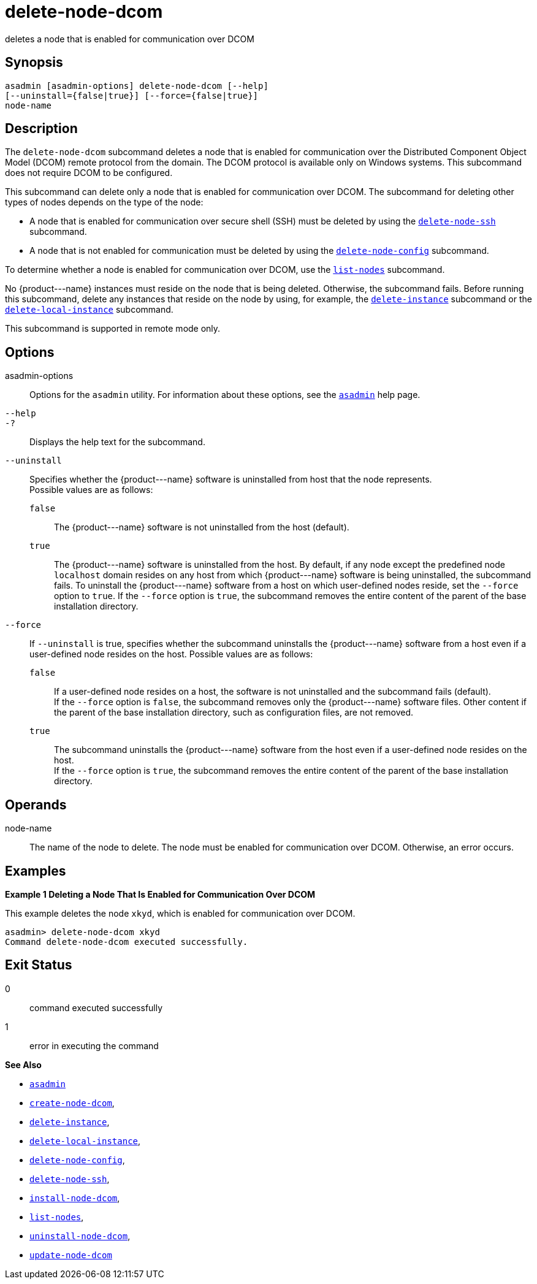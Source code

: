 [[delete-node-dcom]]
= delete-node-dcom

deletes a node that is enabled for communication over DCOM

[[synopsis]]
== Synopsis

[source,shell]
----
asadmin [asadmin-options] delete-node-dcom [--help] 
[--uninstall={false|true}] [--force={false|true}]
node-name
----

[[description]]
== Description

The `delete-node-dcom` subcommand deletes a node that is enabled for communication over the Distributed Component Object Model (DCOM) remote protocol from the domain. The DCOM protocol is available only on Windows systems. This subcommand does not require DCOM to be configured.

This subcommand can delete only a node that is enabled for communication over DCOM. The subcommand for deleting other types of nodes depends on the type of the node:

* A node that is enabled for communication over secure shell (SSH) must be deleted by using the xref:delete-node-ssh.adoc#delete-node-ssh[`delete-node-ssh`] subcommand.
* A node that is not enabled for communication must be deleted by using the xref:delete-node-config.adoc#delete-node-config[`delete-node-config`] subcommand.

To determine whether a node is enabled for communication over DCOM, use the xref:list-nodes.adoc#list-nodes[`list-nodes`] subcommand.

No \{product---name} instances must reside on the node that is being deleted. Otherwise, the subcommand fails. Before running this subcommand, delete any instances that reside on the node by using, for example, the xref:delete-instance.adoc#delete-instance[`delete-instance`] subcommand or the xref:delete-local-instance.adoc#delete-local-instance[`delete-local-instance`]
subcommand.

This subcommand is supported in remote mode only.

[[options]]
== Options

asadmin-options::
  Options for the `asadmin` utility. For information about these options, see the xref:asadmin.adoc#asadmin-1m[`asadmin`] help page.
`--help`::
`-?`::
  Displays the help text for the subcommand.
`--uninstall`::
  Specifies whether the \{product---name} software is uninstalled from host that the node represents. +
  Possible values are as follows: +
  `false`;;
    The \{product---name} software is not uninstalled from the host (default).
  `true`;;
    The \{product---name} software is uninstalled from the host. By default, if any node except the predefined node `localhost` domain resides on any host from which \{product---name} software is being uninstalled, the subcommand fails. To uninstall the \{product---name} software from a host on which user-defined nodes reside, set the `--force` option to `true`. If the `--force` option is `true`, the subcommand removes the entire content of the parent of the base installation directory.
`--force`::
  If `--uninstall` is true, specifies whether the subcommand uninstalls the \{product---name} software from a host even if a user-defined node resides on the host. Possible values are as follows: +
  `false`;;
    If a user-defined node resides on a host, the software is not uninstalled and the subcommand fails (default). +
    If the `--force` option is `false`, the subcommand removes only the \{product---name} software files. Other content if the parent of the base installation directory, such as configuration files, are not removed.
  `true`;;
    The subcommand uninstalls the \{product---name} software from the host even if a user-defined node resides on the host. +
    If the `--force` option is `true`, the subcommand removes the entire content of the parent of the base installation directory.

[[operands]]
== Operands

node-name::
  The name of the node to delete. The node must be enabled for communication over DCOM. Otherwise, an error occurs.

[[examples]]
== Examples

[[example-1]]

*Example 1 Deleting a Node That Is Enabled for Communication Over DCOM*

This example deletes the node `xkyd`, which is enabled for communication over DCOM.

[source,shell]
----
asadmin> delete-node-dcom xkyd
Command delete-node-dcom executed successfully.
----

[[exit-status]]
== Exit Status

0::
  command executed successfully
1::
  error in executing the command

*See Also*

* xref:asadmin.adoc#asadmin-1m[`asadmin`]
* xref:create-node-dcom.adoc#create-node-dcom[`create-node-dcom`],
* xref:delete-instance.adoc#delete-instance[`delete-instance`],
* xref:delete-local-instance.adoc#delete-local-instance[`delete-local-instance`],
* xref:delete-node-config.adoc#delete-node-config[`delete-node-config`],
* xref:delete-node-ssh.adoc#delete-node-ssh[`delete-node-ssh`],
* xref:install-node-dcom.adoc#install-node-dcom[`install-node-dcom`],
* xref:list-nodes.adoc#list-nodes[`list-nodes`],
* xref:uninstall-node-dcom.adoc#uninstall-node-dcom[`uninstall-node-dcom`],
* xref:update-node-ssh.adoc#update-node-dcom[`update-node-dcom`]


